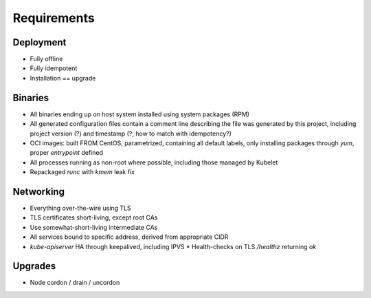 Requirements
============

Deployment
----------
- Fully offline
- Fully idempotent
- Installation == upgrade

Binaries
--------
- All binaries ending up on host system installed using system packages (RPM)
- All generated configuration files contain a comment line describing the file
  was generated by this project, including project version (?) and timestamp (?,
  how to match with idempotency?)
- OCI images: built FROM CentOS, parametrized, containing all default labels,
  only installing packages through `yum`, proper `entrypoint` defined
- All processes running as non-root where possible, including those managed by
  Kubelet
- Repackaged `runc` with `kmem` leak fix

Networking
----------
- Everything over-the-wire using TLS
- TLS certificates short-living, except root CAs
- Use somewhat-short-living intermediate CAs
- All services bound to specific address, derived from appropriate CIDR
- `kube-apiserver` HA through keepalived, including IPVS
  * Health-checks on TLS `/healthz` returning `ok`

Upgrades
--------
- Node cordon / drain / uncordon
